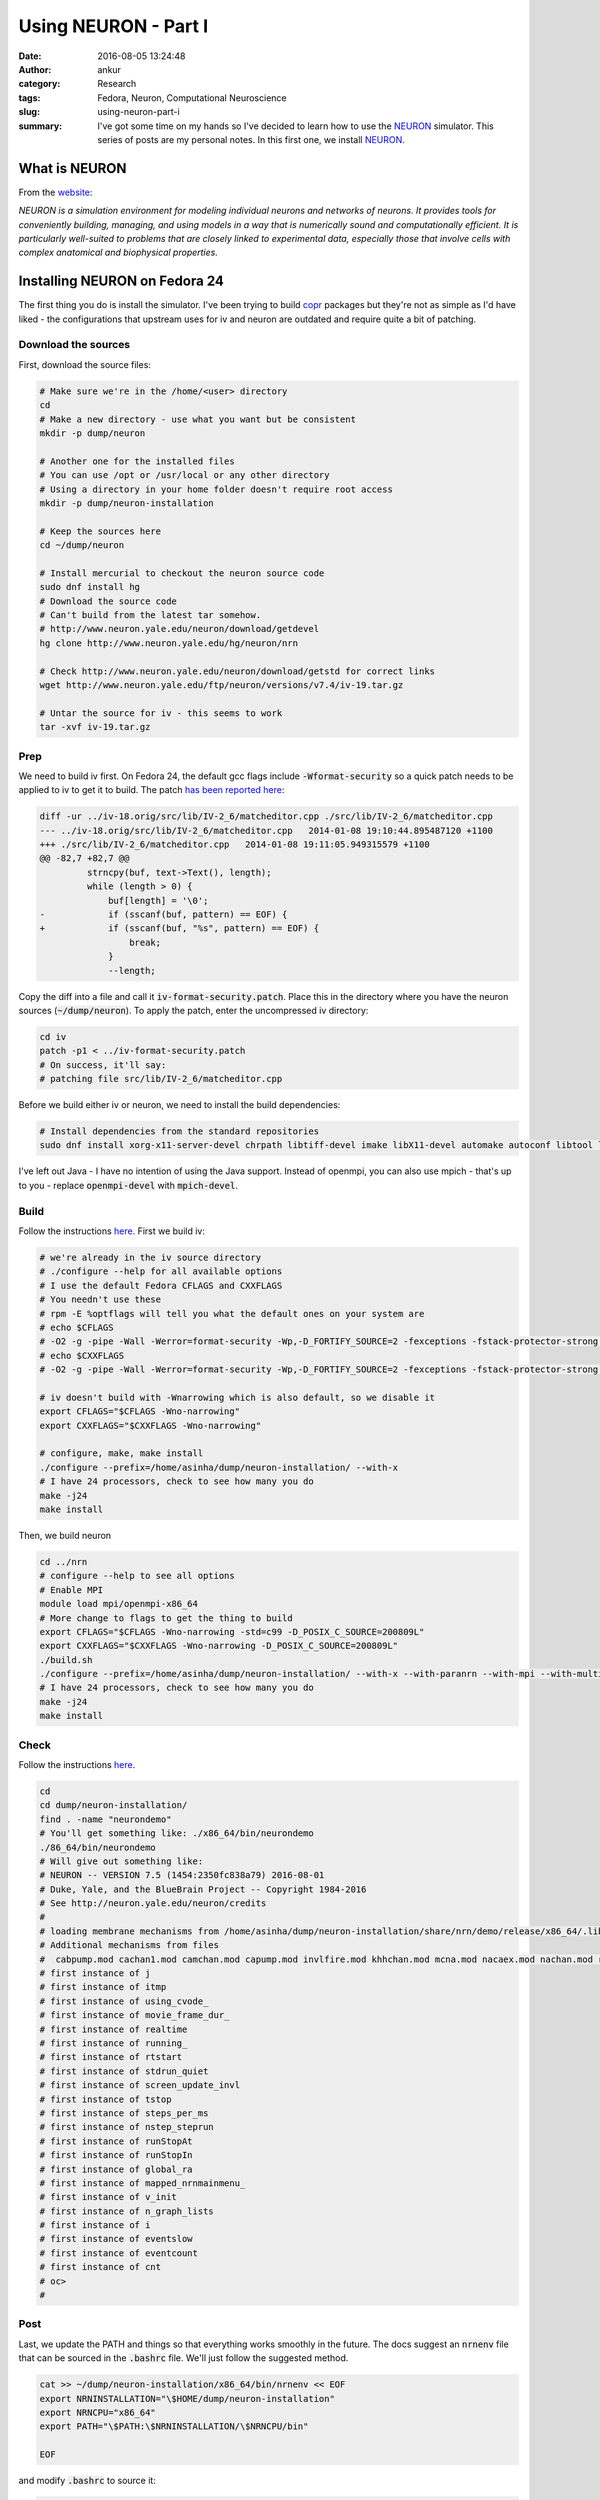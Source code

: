 Using NEURON - Part I
#####################
:date: 2016-08-05 13:24:48
:author: ankur
:category: Research
:tags: Fedora, Neuron, Computational Neuroscience
:slug: using-neuron-part-i
:summary: I've got some time on my hands so I've decided to learn how to use the NEURON_ simulator. This series of posts are my personal notes. In this first one, we install NEURON_.

What is NEURON
---------------

From the `website <http://www.neuron.yale.edu/neuron/what_is_neuron>`__:

*NEURON is a simulation environment for modeling individual neurons and networks of neurons. It provides tools for conveniently building, managing, and using models in a way that is numerically sound and computationally efficient. It is particularly well-suited to problems that are closely linked to experimental data, especially those that involve cells with complex anatomical and biophysical properties.*

Installing NEURON on Fedora 24
-------------------------------

The first thing you do is install the simulator. I've been trying to build `copr <https://copr.fedorainfracloud.org/coprs/ankursinha/neuroscience-research/>`__ packages but they're not as simple as I'd have liked - the configurations that upstream uses for iv and neuron are outdated and require quite a bit of patching.

Download the sources
====================

First, download the source files:

.. code:: bash

    # Make sure we're in the /home/<user> directory
    cd
    # Make a new directory - use what you want but be consistent
    mkdir -p dump/neuron

    # Another one for the installed files
    # You can use /opt or /usr/local or any other directory
    # Using a directory in your home folder doesn't require root access
    mkdir -p dump/neuron-installation

    # Keep the sources here
    cd ~/dump/neuron

    # Install mercurial to checkout the neuron source code
    sudo dnf install hg
    # Download the source code
    # Can't build from the latest tar somehow.
    # http://www.neuron.yale.edu/neuron/download/getdevel
    hg clone http://www.neuron.yale.edu/hg/neuron/nrn

    # Check http://www.neuron.yale.edu/neuron/download/getstd for correct links
    wget http://www.neuron.yale.edu/ftp/neuron/versions/v7.4/iv-19.tar.gz

    # Untar the source for iv - this seems to work
    tar -xvf iv-19.tar.gz

Prep
====

We need to build iv first. On Fedora 24, the default gcc flags include :code:`-Wformat-security` so a quick patch needs to be applied to iv to get it to build. The patch `has been reported here <https://www.neuron.yale.edu/phpBB/viewtopic.php?f=20&t=3536>`__:

.. code:: diff

    diff -ur ../iv-18.orig/src/lib/IV-2_6/matcheditor.cpp ./src/lib/IV-2_6/matcheditor.cpp
    --- ../iv-18.orig/src/lib/IV-2_6/matcheditor.cpp   2014-01-08 19:10:44.895487120 +1100
    +++ ./src/lib/IV-2_6/matcheditor.cpp   2014-01-08 19:11:05.949315579 +1100
    @@ -82,7 +82,7 @@
             strncpy(buf, text->Text(), length);
             while (length > 0) {
                 buf[length] = '\0';
    -            if (sscanf(buf, pattern) == EOF) {
    +            if (sscanf(buf, "%s", pattern) == EOF) {
                     break;
                 }
                 --length;

Copy the diff into a file and call it :code:`iv-format-security.patch`. Place this in the directory where you have the neuron sources (:code:`~/dump/neuron`).
To apply the patch, enter the uncompressed iv directory:

.. code:: bash

    cd iv
    patch -p1 < ../iv-format-security.patch
    # On success, it'll say:
    # patching file src/lib/IV-2_6/matcheditor.cpp

Before we build either iv or neuron, we need to install the build dependencies:

.. code:: bash

    # Install dependencies from the standard repositories
    sudo dnf install xorg-x11-server-devel chrpath libtiff-devel imake libX11-devel automake autoconf libtool libXext-devel ncurses-devel readline-devel Random123-devel Cython openmpi-devel

I've left out Java - I have no intention of using the Java support. Instead of openmpi, you can also use mpich - that's up to you - replace :code:`openmpi-devel` with :code:`mpich-devel`.

Build
=====

Follow the instructions `here <http://www.neuron.yale.edu/neuron/download/compile_linux>`__.
First we build iv:

.. code:: bash

    # we're already in the iv source directory
    # ./configure --help for all available options
    # I use the default Fedora CFLAGS and CXXFLAGS
    # You needn't use these
    # rpm -E %optflags will tell you what the default ones on your system are
    # echo $CFLAGS
    # -O2 -g -pipe -Wall -Werror=format-security -Wp,-D_FORTIFY_SOURCE=2 -fexceptions -fstack-protector-strong --param=ssp-buffer-size=4 -grecord-gcc-switches -specs=/usr/lib/rpm/redhat/redhat-hardened-cc1 -m64 -mtune=generic
    # echo $CXXFLAGS
    # -O2 -g -pipe -Wall -Werror=format-security -Wp,-D_FORTIFY_SOURCE=2 -fexceptions -fstack-protector-strong --param=ssp-buffer-size=4 -grecord-gcc-switches -specs=/usr/lib/rpm/redhat/redhat-hardened-cc1 -m64 -mtune=generic

    # iv doesn't build with -Wnarrowing which is also default, so we disable it
    export CFLAGS="$CFLAGS -Wno-narrowing"
    export CXXFLAGS="$CXXFLAGS -Wno-narrowing"

    # configure, make, make install
    ./configure --prefix=/home/asinha/dump/neuron-installation/ --with-x
    # I have 24 processors, check to see how many you do
    make -j24
    make install

Then, we build neuron

.. code:: bash

    cd ../nrn
    # configure --help to see all options
    # Enable MPI
    module load mpi/openmpi-x86_64
    # More change to flags to get the thing to build
    export CFLAGS="$CFLAGS -Wno-narrowing -std=c99 -D_POSIX_C_SOURCE=200809L"
    export CXXFLAGS="$CXXFLAGS -Wno-narrowing -D_POSIX_C_SOURCE=200809L"
    ./build.sh
    ./configure --prefix=/home/asinha/dump/neuron-installation/ --with-x --with-paranrn --with-mpi --with-multisend --with-nrniv --with-iv=/home/asinha/dump/neuron-installation
    # I have 24 processors, check to see how many you do
    make -j24
    make install

Check
=====

Follow the instructions `here <http://www.neuron.yale.edu/neuron/download/compile_linux>`__.

.. code:: bash

    cd 
    cd dump/neuron-installation/
    find . -name "neurondemo"
    # You'll get something like: ./x86_64/bin/neurondemo
    ./86_64/bin/neurondemo
    # Will give out something like:
    # NEURON -- VERSION 7.5 (1454:2350fc838a79) 2016-08-01
    # Duke, Yale, and the BlueBrain Project -- Copyright 1984-2016
    # See http://neuron.yale.edu/neuron/credits
    # 
    # loading membrane mechanisms from /home/asinha/dump/neuron-installation/share/nrn/demo/release/x86_64/.libs/libnrnmech.so
    # Additional mechanisms from files
    #  cabpump.mod cachan1.mod camchan.mod capump.mod invlfire.mod khhchan.mod mcna.mod nacaex.mod nachan.mod release.mod
    # first instance of j
    # first instance of itmp
    # first instance of using_cvode_
    # first instance of movie_frame_dur_
    # first instance of realtime
    # first instance of running_
    # first instance of rtstart
    # first instance of stdrun_quiet
    # first instance of screen_update_invl
    # first instance of tstop
    # first instance of steps_per_ms
    # first instance of nstep_steprun
    # first instance of runStopAt
    # first instance of runStopIn
    # first instance of global_ra
    # first instance of mapped_nrnmainmenu_
    # first instance of v_init
    # first instance of n_graph_lists
    # first instance of i
    # first instance of eventslow
    # first instance of eventcount
    # first instance of cnt
    # oc>
    # 

Post
=====

Last, we update the PATH and things so that everything works smoothly in the future. The docs suggest an :code:`nrnenv` file that can be sourced in the :code:`.bashrc` file. We'll just follow the suggested method.

.. code:: bash

    cat >> ~/dump/neuron-installation/x86_64/bin/nrnenv << EOF
    export NRNINSTALLATION="\$HOME/dump/neuron-installation"
    export NRNCPU="x86_64"
    export PATH="\$PATH:\$NRNINSTALLATION/\$NRNCPU/bin"

    EOF

and modify :code:`.bashrc` to source it:

.. code:: bash

    echo "source /home/asinha/dump/neuron-installation/x86_64/bin/nrnenv" >> ~/.bashrc


Log out and back in, or source the file again: :code:`source ~/.bashrc`.  All the binaries for neuron should then be available to you:

.. code:: bash

    $ ls ~/dump/neuron-installation/x86_64/bin/
    bbswork.sh   iclass  idraw  memacs        modlunit  mos2nrn2.sh  nocmodl  nrngui  nrniv_makefile  nrnmech_makefile  nrnoc_makefile  nrnpyenv.sh  set_nrnpyenv.sh
    hel2mos1.sh  idemo   ivoc   mkthreadsafe  mos2nrn   neurondemo   nrnenv   nrniv   nrnivmodl       nrnoc             nrnocmodl       oc           sortspike

    $ which idraw 
    ~/dump/neuron-installation/x86_64/bin/idraw
    $ which nrniv
    ~/dump/neuron-installation/x86_64/bin/nrniv
    $ which nrnoc
    ~/dump/neuron-installation/x86_64/bin/nrnoc
    $ which oc
    ~/dump/neuron-installation/x86_64/bin/oc

I think that should be it! I've tested the instructions on my Fedora 24 machine but if you run into issues, drop a comment and I'll look into it.

.. _NEURON: http://www.neuron.yale.edu/neuron/
